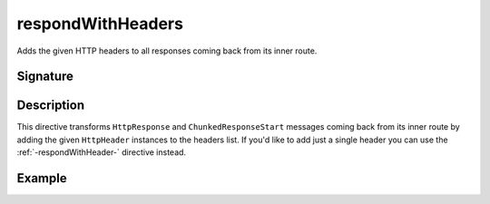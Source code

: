 .. _-respondWithHeaders-:

respondWithHeaders
==================

Adds the given HTTP headers to all responses coming back from its inner route.


Signature
---------

.. includecode2:: /../../akka-http/src/main/scala/akka/http/scaladsl/server/directives/RespondWithDirectives.scala
   :snippet: respondWithHeaders


Description
-----------

This directive transforms ``HttpResponse`` and ``ChunkedResponseStart`` messages coming back from its inner route by
adding the given ``HttpHeader`` instances to the headers list.
If you'd like to add just a single header you can use the :ref:`-respondWithHeader-` directive instead.


Example
-------

.. includecode2:: ../../../../code/docs/http/scaladsl/server/directives/RespondWithDirectivesExamplesSpec.scala
   :snippet: respondWithHeaders-0